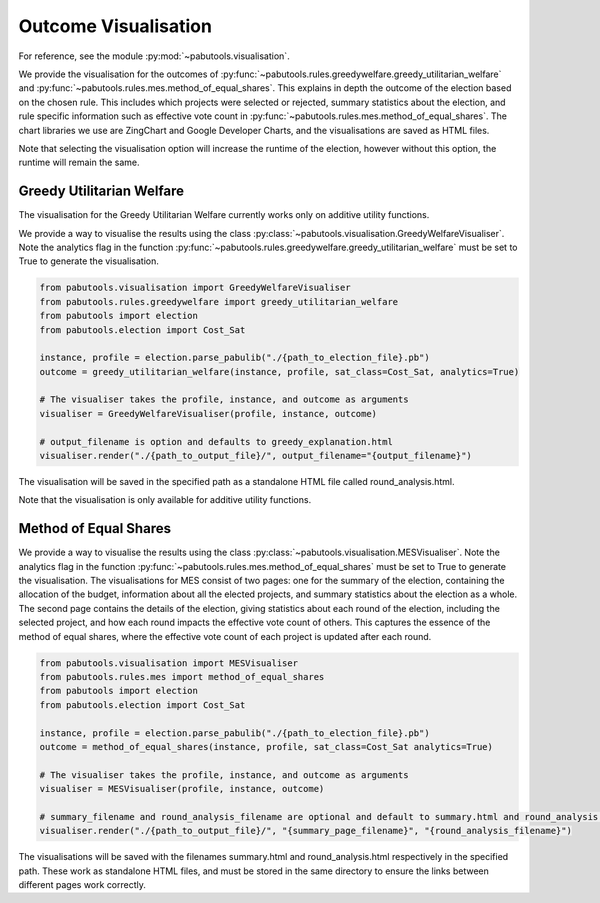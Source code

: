.. _outcome-visualisation:

Outcome Visualisation
=====================

For reference, see the module :py:mod:`~pabutools.visualisation`.

We provide the visualisation for the outcomes of :py:func:`~pabutools.rules.greedywelfare.greedy_utilitarian_welfare` and :py:func:`~pabutools.rules.mes.method_of_equal_shares`. This explains in depth the outcome of the election based on the chosen rule. This includes which projects were selected or rejected, summary statistics about the election, and rule specific information such as effective vote count in :py:func:`~pabutools.rules.mes.method_of_equal_shares`. The chart libraries we use are ZingChart and Google Developer Charts, and the visualisations are saved as HTML files.

Note that selecting the visualisation option will increase the runtime of the election, however without this option, the runtime will remain the same.

Greedy Utilitarian Welfare
--------------------------

The visualisation for the Greedy Utilitarian Welfare currently works only on additive utility functions.

We provide a way to visualise the results using the class :py:class:`~pabutools.visualisation.GreedyWelfareVisualiser`. Note the analytics flag in the function :py:func:`~pabutools.rules.greedywelfare.greedy_utilitarian_welfare` must be set to True to generate the visualisation.

.. code-block:: python

    from pabutools.visualisation import GreedyWelfareVisualiser
    from pabutools.rules.greedywelfare import greedy_utilitarian_welfare
    from pabutools import election
    from pabutools.election import Cost_Sat

    instance, profile = election.parse_pabulib("./{path_to_election_file}.pb")
    outcome = greedy_utilitarian_welfare(instance, profile, sat_class=Cost_Sat, analytics=True)

    # The visualiser takes the profile, instance, and outcome as arguments
    visualiser = GreedyWelfareVisualiser(profile, instance, outcome)

    # output_filename is option and defaults to greedy_explanation.html
    visualiser.render("./{path_to_output_file}/", output_filename="{output_filename}")

The visualisation will be saved in the specified path as a standalone HTML file called round_analysis.html. 

Note that the visualisation is only available for additive utility functions.

Method of Equal Shares
----------------------

We provide a way to visualise the results using the class :py:class:`~pabutools.visualisation.MESVisualiser`. Note the analytics flag in the function :py:func:`~pabutools.rules.mes.method_of_equal_shares` must be set to True to generate the visualisation. The visualisations for MES consist of two pages: one for the summary of the election, containing the allocation of the budget, information about all the elected projects, and summary statistics about the election as a whole. The second page contains the details of the election, giving statistics about each round of the election, including the selected project, and how each round impacts the effective vote count of others. This captures the essence of the method of equal shares, where the effective vote count of each project is updated after each round.

.. code-block:: python

    from pabutools.visualisation import MESVisualiser
    from pabutools.rules.mes import method_of_equal_shares
    from pabutools import election
    from pabutools.election import Cost_Sat

    instance, profile = election.parse_pabulib("./{path_to_election_file}.pb")
    outcome = method_of_equal_shares(instance, profile, sat_class=Cost_Sat analytics=True)

    # The visualiser takes the profile, instance, and outcome as arguments
    visualiser = MESVisualiser(profile, instance, outcome)

    # summary_filename and round_analysis_filename are optional and default to summary.html and round_analysis.html respectively
    visualiser.render("./{path_to_output_file}/", "{summary_page_filename}", "{round_analysis_filename}")

The visualisations will be saved with the filenames summary.html and round_analysis.html respectively in the specified path. These work as standalone HTML files, and must be stored in the same directory to ensure the links between different pages work correctly.